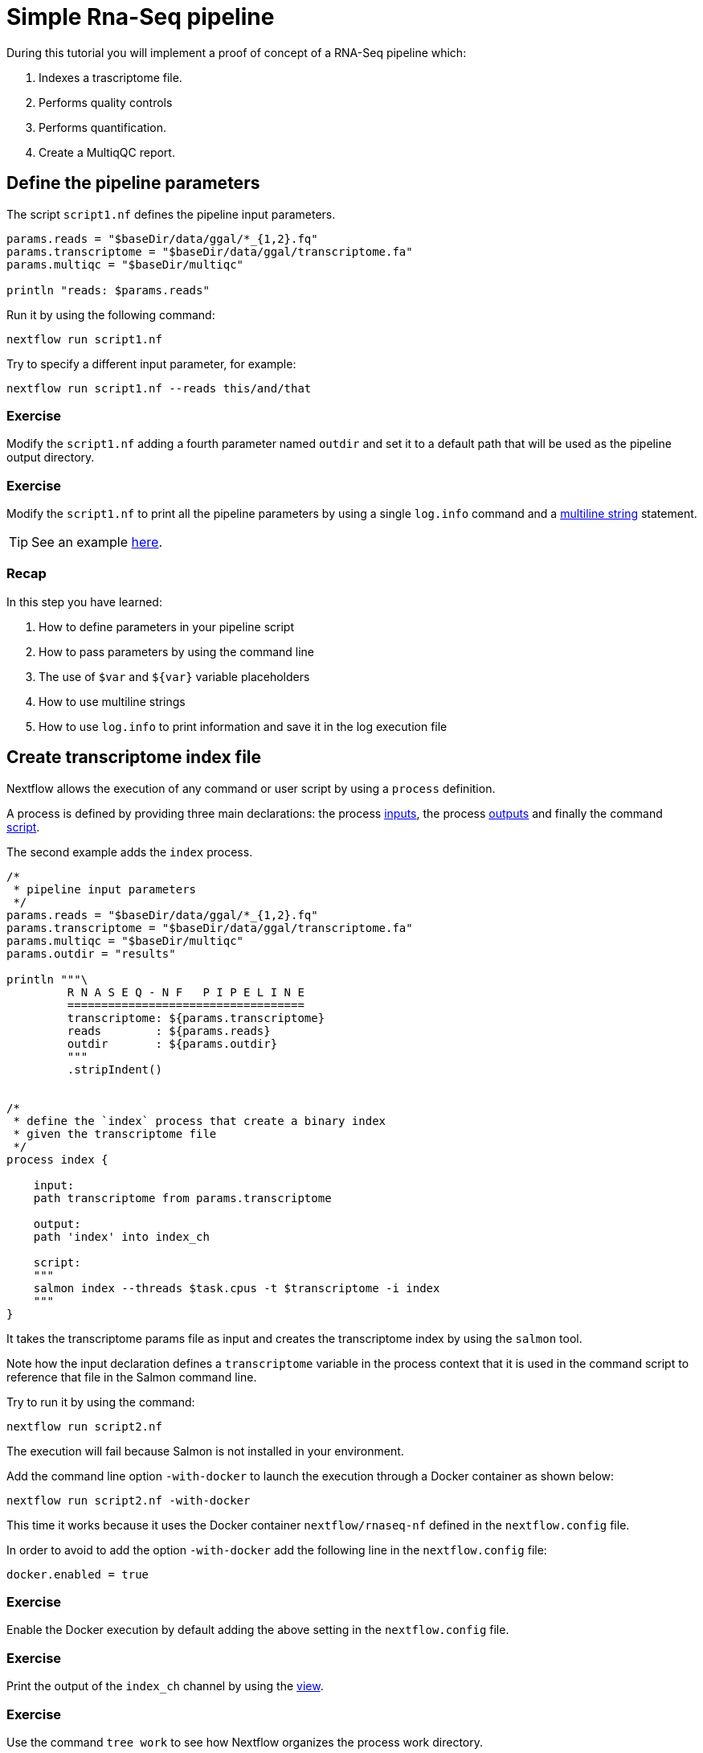 = Simple Rna-Seq pipeline

During this tutorial you will implement a proof of concept of a RNA-Seq pipeline which:

1. Indexes a trascriptome file.
2. Performs quality controls
3. Performs quantification.
4. Create a MultiqQC report.

== Define the pipeline parameters

The script `script1.nf` defines the pipeline input parameters.

[source,nextflow,linenums]
----
params.reads = "$baseDir/data/ggal/*_{1,2}.fq"
params.transcriptome = "$baseDir/data/ggal/transcriptome.fa"
params.multiqc = "$baseDir/multiqc"

println "reads: $params.reads"
----

Run it by using the
following command:

  nextflow run script1.nf

Try to specify a different input parameter, for example:

  nextflow run script1.nf --reads this/and/that

=== Exercise

Modify the `script1.nf` adding a fourth parameter named `outdir` and set it to a default path
that will be used as the pipeline output directory.

=== Exercise

Modify the `script1.nf` to print all the pipeline parameters by using a single `log.info` command and a https://www.nextflow.io/docs/latest/script.html#multi-line-strings[multiline string] statement.

TIP: See an example https://github.com/nextflow-io/rnaseq-nf/blob/3b5b49f/main.nf#L41-L48[here,window="_blank"].

=== Recap

In this step you have learned:

1. How to define parameters in your pipeline script
2. How to pass parameters by using the command line
3. The use of `$var` and `${var}` variable placeholders
4. How to use multiline strings
5. How to use `log.info` to print information and save it in the log execution file


== Create transcriptome index file

Nextflow allows the execution of any command or user script by using a `process` definition.

A process is defined by providing three main declarations:
the process https://www.nextflow.io/docs/latest/process.html#inputs[inputs],
the process https://www.nextflow.io/docs/latest/process.html#outputs[outputs]
and finally the command https://www.nextflow.io/docs/latest/process.html#script[script].

The second example adds the `index` process.

[source,nextflow,linenums]
----
/*
 * pipeline input parameters
 */
params.reads = "$baseDir/data/ggal/*_{1,2}.fq"
params.transcriptome = "$baseDir/data/ggal/transcriptome.fa"
params.multiqc = "$baseDir/multiqc"
params.outdir = "results"

println """\
         R N A S E Q - N F   P I P E L I N E
         ===================================
         transcriptome: ${params.transcriptome}
         reads        : ${params.reads}
         outdir       : ${params.outdir}
         """
         .stripIndent()


/*
 * define the `index` process that create a binary index
 * given the transcriptome file
 */
process index {

    input:
    path transcriptome from params.transcriptome

    output:
    path 'index' into index_ch

    script:
    """
    salmon index --threads $task.cpus -t $transcriptome -i index
    """
}
----

It takes the transcriptome params file as input and creates the transcriptome index by using the `salmon` tool.

Note how the input declaration defines a `transcriptome` variable in the process context
that it is used in the command script to reference that file in the Salmon command line.

Try to run it by using the command:

  nextflow run script2.nf

The execution will fail because Salmon is not installed in your environment.

Add the command line option `-with-docker` to launch the execution through a Docker container
as shown below:

  nextflow run script2.nf -with-docker

This time it works because it uses the Docker container `nextflow/rnaseq-nf` defined in the
`nextflow.config` file.

In order to avoid to add the option `-with-docker` add the following line in the `nextflow.config` file:

  docker.enabled = true

=== Exercise

Enable the Docker execution by default adding the above setting in the `nextflow.config` file.

=== Exercise

Print the output of the `index_ch` channel by using the https://www.nextflow.io/docs/latest/operator.html#view[view].

=== Exercise

Use the command `tree work` to see how Nextflow organizes the process work directory.

=== Recap

In this step you have learned:

1. How to define a process executing a custom command
2. How process inputs are declared
3. How process outputs are declared
4. How to access the number of available CPUs
5. How to print the content of a channel


== Collect read files by pairs

This step shows how to match *read* files into pairs, so they can be mapped by *Salmon*.

Edit the script `script3.nf` and add the following statement as the last line:

  read_pairs_ch.view()

Save it and execute it with the following command:

  nextflow run script3.nf

It will print an output similar to the one shown below:

  [ggal_gut, [/.../data/ggal/gut_1.fq, /.../data/ggal/gut_2.fq]]

The above example shows how the `read_pairs_ch` channel emits tuples composed by
two elements, where the first is the read pair prefix and the second is a list
representing the actual files.

Try it again specifying different read files by using a glob pattern:

  nextflow run script3.nf --reads 'data/ggal/*_{1,2}.fq'

IMPORTANT: File paths including one or more wildcards ie. `*`, `?`, etc. MUST be
wrapped in single-quoted characters to avoid Bash expands the glob.

=== Exercise

Use the https://www.nextflow.io/docs/latest/operator.html#set[set] operator in place
of `=` assignment to define the `read_pairs_ch` channel.

=== Exercise

Use the `checkIfExists` option for the https://www.nextflow.io/docs/latest/channel.html#fromfilepairs[fromFilePairs] method to check if the specified path contains at least file pairs.

=== Recap

In this step you have learned:

1. How to use `fromFilePairs` to handle read pair files
2. How to use the `checkIfExists` option to check input file existence
3. How to use the `set` operator to define a new channel variable


== Perform expression quantification

The script `script4.nf` adds the `quantification` process.

In this script note as the `index_ch` channel, declared as output in the `index` process,
is now used as a channel in the input section.

Also note as the second input is declared as a `tuple` composed by two elements:
the `pair_id` and the `reads` in order to match the structure of the items emitted
by the `read_pairs_ch` channel.


Execute it by using the following command:

  nextflow run script4.nf -resume

You will see the execution of the `quantification` process.

The `-resume` option cause the execution of any step that has been already processed to be skipped.

Try to execute it with more read files as shown below:

  nextflow run script4.nf -resume --reads 'data/ggal/*_{1,2}.fq'

You will notice that the `quantification` process is executed more than
one time.

Nextflow parallelizes the execution of your pipeline simply by providing multiple input data
to your script.


=== Exercise

Add a https://www.nextflow.io/docs/latest/process.html#tag[tag] directive to the
`quantification` process to provide a more readable execution log.


=== Exercise

Add a https://www.nextflow.io/docs/latest/process.html#publishdir[publishDir] directive
to the `quantification` process to store the process results into a directory of your choice.

=== Recap

In this step you have learned:

1. How to connect two processes by using the channel declarations
2. How to resume the script execution skipping already already computed steps
3. How to use the `tag` directive to provide a more readable execution output
4. How to use the `publishDir` to store a process results in a path of your choice


== Quality control

This step implements a quality control of your input reads. The inputs are the same
read pairs which are provided to the `quantification` steps

You can run it by using the following command:

  nextflow run script5.nf -resume

The script will report the following error message:

```
Channel `read_pairs_ch` has been used twice as an input by process `fastqc` and process `quantification`
```

=== Exercise

Modify the creation of the `read_pairs_ch` channel by using a https://www.nextflow.io/docs/latest/operator.html#into[into]
operator in place of a `set`.

TIP: see an example https://github.com/nextflow-io/rnaseq-nf/blob/3b5b49f/main.nf#L58[here].


=== Recap

In this step you have learned:

1. How to use the `into` operator to create multiple copies of the same channel


== MultiQC report

This step collect the outputs from the `quantification` and `fastqc` steps to create
a final report by using the http://multiqc.info/[MultiQC] tool.


Execute the script with the following command:

  nextflow run script6.nf -resume --reads 'data/ggal/*_{1,2}.fq'

It creates the final report in the `results` folder in the current work directory.

In this script note the use of the https://www.nextflow.io/docs/latest/operator.html#mix[mix,window="_blank"]
and https://www.nextflow.io/docs/latest/operator.html#collect[collect,window="_blank"] operators chained
together to get all the outputs of the `quantification` and `fastqc` process as a single
input.


=== Recap

In this step you have learned:

1. How to collect many outputs to a single input with the `collect` operator
2. How to `mix` two channels in a single channel
3. How to chain two or more operators togethers


== Handle completion event

This step shows how to execute an action when the pipeline completes the execution.

Note that Nextflow processes define the execution of *asynchronous* tasks i.e. they are not
executed one after another as they are written in the pipeline script as it would happen in a
common *imperative* programming language.

The script uses the `workflow.onComplete` event handler to print a confirmation message
when the script completes.

Try to run it by using the following command:

  nextflow run script7.nf -resume --reads 'data/ggal/*_{1,2}.fq'

== Bonus!

Send a notification email when the workflow execution complete using the `-N <email address>`
command line option. Note: this requires the configuration of a SMTP server in nextflow config
file. For the sake of this tutorial add the following setting in your `nextflow.config` file:

[source,config,linenums]
----
mail {
  from = 'info@nextflow.io'
  smtp.host = 'email-smtp.eu-west-1.amazonaws.com'
  smtp.port = 587
  smtp.user = "xxxxx"
  smtp.password = "yyyyy"
  smtp.auth = true
  smtp.starttls.enable = true
  smtp.starttls.required = true
}
----

Then execute again the previous example specifying your email address:

    nextflow run script7.nf -resume --reads 'data/ggal/*_{1,2}.fq' -c mail.config -N <your email>


See https://www.nextflow.io/docs/latest/mail.html#mail-configuration[mail documentation,window="_blank"]
for details.

== Custom scripts

Real world pipelines use a lot of custom user scripts (BASH, R, Python, etc). Nextflow
allows you to use and manage all these scripts in consistent manner. Simply put them
in a directory named `bin` in the pipeline project root. They will be automatically added
to the pipeline execution `PATH`.

For example, create a file named `fastqc.sh` with the following content:

[source,bash,linenums]
----
#!/bin/bash
set -e
set -u

sample_id=${1}
reads=${2}

mkdir fastqc_${sample_id}_logs
fastqc -o fastqc_${sample_id}_logs -f fastq -q ${reads}
----

Save it, give execute permission and move it in the `bin` directory as shown below:

[source,bash,linenums]
----
chmod +x fastqc.sh
mkdir -p bin
mv fastqc.sh bin
----

Then, open the `script7.nf` file and replace the `fastqc` process' script with
the following code:

[source,nextflow,linenums]
----
  script:
  """
  fastqc.sh "$sample_id" "$reads"
  """
----

Run it as before:

  nextflow run script7.nf -resume --reads 'data/ggal/*_{1,2}.fq'

=== Recap

In this step you have learned:

1. How to write or use existing custom script in your Nextflow pipeline.
2. How to avoid the use of absolute paths having your scripts in the `bin/` project folder.


== Metrics and reports

Nextflow is able to produce multiple reports and charts providing several runtime metrics
and execution information.

Run the https://github.com/nextflow-io/rnaseq-nf[rnaseq-nf,window="_blank"] pipeline
previously introduced as shown below:

  nextflow run rnaseq-nf -with-docker -with-report -with-trace -with-timeline -with-dag dag.png

The `-with-report` option enables the creation of the workflow execution report. Open
the file `report.html` with a browser to see the report created with the above command.

The `-with-trace` option enables the create of a tab separated file containing runtime
information for each executed task. Check the content of the file `trace.txt` for an example.

The `-with-timeline` option enables the creation of the workflow timeline report showing
how processes where executed along time. This may be useful to identify most time consuming
tasks and bottlenecks. See an example at https://www.nextflow.io/docs/latest/tracing.html#timeline-report[this link,window="_blank"].

Finally the `-with-dag` option enables to rendering of the workflow execution direct acyclic graph
representation. Note: this feature requires the installation of http://www.graphviz.org/[Graphviz,window="_blank"] in your computer.
See https://www.nextflow.io/docs/latest/tracing.html#dag-visualisation[here,window="_blank"] for details.

Note: runtime metrics may be incomplete for run short running tasks as in the case of this tutorial.

NOTE: You view the HTML files right-clicking on the file name in the left side-bar and choosing the
*Preview* menu item.  

== Run a project from GitHub

Nextflow allows the execution of a pipeline project directly from a GitHub repository (or similar services eg. BitBucket and GitLab).

This simplifies the sharing and the deployment of complex projects and tracking changes in a consistent manner.

The following GitHub repository hosts a complete version of the workflow introduced in this tutorial:

https://github.com/nextflow-io/rnaseq-nf

You can run it by specifying the project name as shown below:

    nextflow run nextflow-io/rnaseq-nf -with-docker

It automatically downloads it and store in the `$HOME/.nextflow` folder.


Use the command info to show the project information, e.g.:

    nextflow info nextflow-io/rnaseq-nf

Nextflow allows the execution of a specific revision of your project by using the `-r` command line option. For Example:

    nextflow run nextflow-io/rnaseq-nf -r dev

Revision are defined by using Git tags or branches defined in the project repository.

This allows a precise control of the changes in your project files and dependencies over time.


== More resources

* http://docs.nextflow.io[Nextflow documentation,window="_blank"] - The Nextflow docs home.
* https://github.com/nextflow-io/patterns[Nextflow patterns,window="_blank"] - A collection of Nextflow implementation patterns.
* https://github.com/CRG-CNAG/CalliNGS-NF[CalliNGS-NF,window="_blank"] - An Variant calling pipeline implementing GATK best practices.
* http://nf-co.re/[nf-core,window="_blank"] - A community collection of production ready genomic pipelines.

